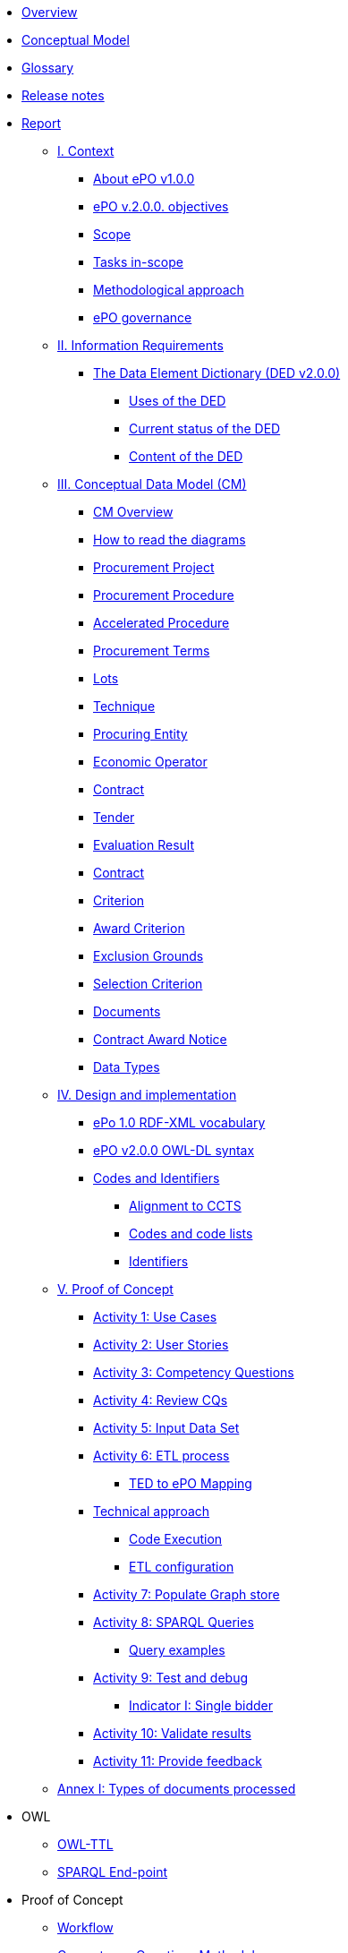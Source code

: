 * xref:index.adoc[Overview]
* xref:Conceptual-Model-v2.0.0.adoc[Conceptual Model]
* xref:eProcurement-Glossary-v2.0.0.adoc[Glossary]
* xref:release_notes.adoc[Release notes]
* xref:Report-v2.0.0.adoc[Report]
** xref:Report-v2.0.0.adoc#i-context[I. Context]
*** xref:Report-v2.0.0.adoc#about-epo-v1-00[About ePO v1.0.0]
*** xref:Report-v2.0.0.adoc#epo-v-20-0-objectives[ePO v.2.0.0. objectives]
*** xref:Report-v2.0.0.adoc#scope[Scope]
*** xref:Report-v2.0.0.adoc#tasks-in-scope[Tasks in-scope]
*** xref:Report-v2.0.0.adoc#methodological-approach[Methodological approach]
*** xref:Report-v2.0.0.adoc#epo-governance[ePO governance]
** xref:Report-v2.0.0.adoc#ii-information-requirements[II. Information Requirements]
*** xref:Report-v2.0.0.adoc#the-data-element-dictionary-ded-v2-0-0[The Data Element Dictionary (DED v2.0.0)]
**** xref:Report-v2.0.0.adoc#uses-of-the-ded[Uses of the DED]
**** xref:Report-v2.0.0.adoc#current-status-of-the-ded[Current status of the DED]
**** xref:Report-v2.0.0.adoc#content-of-the-ded[Content of the DED]
** xref:Report-v2.0.0.adoc#iii-conceptual-data-model-cm[III. Conceptual Data Model (CM)]
*** xref:Report-v2.0.0.adoc#cm-overview[CM Overview]
*** xref:Report-v2.0.0.adoc#how-to-read-the-diagrams[How to read the diagrams]
*** xref:Report-v2.0.0.adoc#procurement-project[Procurement Project]
*** xref:Report-v2.0.0.adoc#procurement-procedure[Procurement Procedure]
*** xref:Report-v2.0.0.adoc#accelerated-procedure[Accelerated Procedure]
*** xref:Report-v2.0.0.adoc#procurement-terms[Procurement Terms]
*** xref:Report-v2.0.0.adoc#lots[Lots]
*** xref:Report-v2.0.0.adoc#technique[Technique]
*** xref:Report-v2.0.0.adoc#procuring-entity[Procuring Entity]
*** xref:Report-v2.0.0.adoc#economic-operator[Economic Operator]
*** xref:Report-v2.0.0.adoc#contract[Contract]
*** xref:Report-v2.0.0.adoc#tender[Tender]
*** xref:Report-v2.0.0.adoc#evaluation-result[Evaluation Result]
*** xref:Report-v2.0.0.adoc#contract-2[Contract]
*** xref:Report-v2.0.0.adoc#criterion[Criterion]
*** xref:Report-v2.0.0.adoc#award-criterion[Award Criterion]
*** xref:Report-v2.0.0.adoc#exclusion-grounds[Exclusion Grounds]
*** xref:Report-v2.0.0.adoc#selection-criterion[Selection Criterion]
*** xref:Report-v2.0.0.adoc#documents[Documents]
*** xref:Report-v2.0.0.adoc#contract-award-notice[Contract Award Notice]
*** xref:Report-v2.0.0.adoc#data-types[Data Types]
** xref:Report-v2.0.0.adoc#iv-design-and-implementation[IV. Design and implementation]
*** xref:Report-v2.0.0.adoc#epo-1-0-rdf-xml-vocabulary[ePo 1.0 RDF-XML vocabulary]
*** xref:Report-v2.0.0.adoc#epo-v2-0-0-owl-dl-syntax[ePO v2.0.0 OWL-DL syntax]
*** xref:Report-v2.0.0.adoc#codes-and-identifiers[Codes and Identifiers]
**** xref:Report-v2.0.0.adoc#alignment-to-ccts[Alignment to CCTS]
**** xref:Report-v2.0.0.adoc#codes-and-code-lists[Codes and code lists]
**** xref:Report-v2.0.0.adoc#identifiers[Identifiers]
** xref:Report-v2.0.0.adoc#v-proof-of-concept[V. Proof of Concept]
*** xref:Report-v2.0.0.adoc#activity-1-use-cases[Activity 1: Use Cases]
*** xref:Report-v2.0.0.adoc#activity-2-user-stories[Activity 2: User Stories]
*** xref:Report-v2.0.0.adoc#activity-3-competency-questions[Activity 3: Competency Questions]
*** xref:Report-v2.0.0.adoc#activity-4-review-cqs[Activity 4: Review CQs]
*** xref:Report-v2.0.0.adoc#activity-5-input-data-set[Activity 5: Input Data Set]
*** xref:Report-v2.0.0.adoc#activity-6-etl-process[Activity 6: ETL process]
**** xref:Report-v2.0.0.adoc#ted-to-epo-mapping[TED to ePO Mapping]
*** xref:Report-v2.0.0.adoc#technical-approach[Technical approach]
**** xref:Report-v2.0.0.adoc#code-execution[Code Execution]
**** xref:Report-v2.0.0.adoc#etl-configuration[ETL configuration]
*** xref:Report-v2.0.0.adoc#activity-7-populate-graph-store[Activity 7: Populate Graph store]
*** xref:Report-v2.0.0.adoc#activity-8-sparql-queries[Activity 8: SPARQL Queries]
**** xref:Report-v2.0.0.adoc#query-examples[Query examples]
*** xref:Report-v2.0.0.adoc#activity-9-test-and-debug[Activity 9: Test and debug]
**** xref:Report-v2.0.0.adoc#indicator-i-single-bidder[Indicator I: Single bidder]
*** xref:Report-v2.0.0.adoc#activity-10-validate-results[Activity 10: Validate results]
*** xref:Report-v2.0.0.adoc#activity-11-provide-feedback[Activity 11: Provide feedback]
** xref:Report-v2.0.0.adoc#annex-i-types-of-documents-processed[Annex I: Types of documents processed]

* OWL
** link:https://github.com/OP-TED/ePO/tree/v2.0.0/v2.0.0/05_Implementation/ttl[OWL-TTL]
** xref:sparql-endpoint.adoc[SPARQL End-point]

* Proof of Concept
** link:https://github.com/OP-TED/ePO/blob/v2.0.0/v2.0.0/01_Resources/art/ePO_PoC.png[Workflow]
** link:https://github.com/OP-TED/ePO/blob/v2.0.0/v2.0.0/02_IR_DED/WayforwardCompetencyQuestions.pdf[Competency Questions Methodology]
** xref:competency-questions.adoc[Competency questions]
** link:https://eprocurementontology.github.io/Competency_questions/SPARQL_examples.html[SPARQL query examples]
** link:https://github.com/OP-TED/ePO/issues/new?template=new_competency_question.md&labels=new%20competency%20question&title=COMPETENCY+QUESTION+-[Add a new competency question]

* xref:epo-guidelines.adoc[Guidelines]